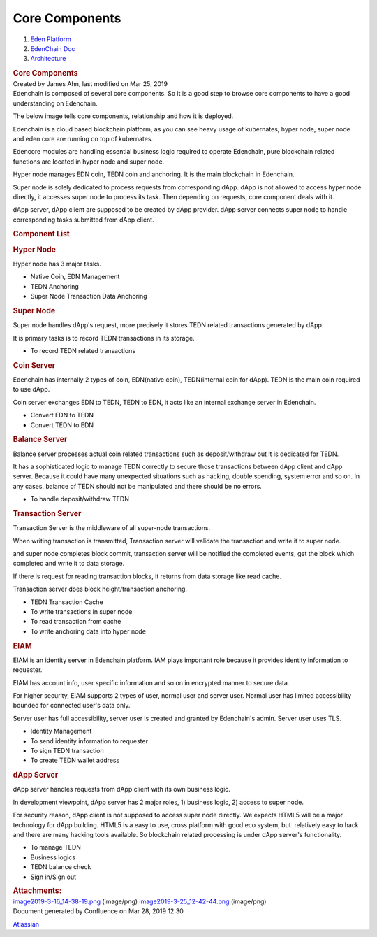 ===============================
Core Components
===============================

.. container::
   :name: page

   .. container:: aui-page-panel
      :name: main

      .. container::
         :name: main-header

         .. container::
            :name: breadcrumb-section

            #. `Eden Platform <index.html>`__
            #. `EdenChain Doc <EdenChain-Doc_120848728.html>`__
            #. `Architecture <Architecture_78413825.html>`__

         .. rubric:: Core Components
            :name: title-heading
            :class: pagetitle

      .. container:: view
         :name: content

         .. container:: page-metadata

            Created by James Ahn, last modified on Mar 25, 2019

         .. container:: wiki-content group
            :name: main-content

            Edenchain is composed of several core components. So it is a
            good step to browse core components to have a good
            understanding on Edenchain.

            The below image tells core components, relationship and how
            it is deployed.

            .. image:: images/11436081/122782531.png

            Edenchain is a cloud based blockchain platform, as you can
            see heavy usage of kubernates, hyper node, super node and
            eden core are running on top of kubernates.

            Edencore modules are handling essential business logic
            required to operate Edenchain, pure blockchain related
            functions are located in hyper node and super node.

            Hyper node manages EDN coin, TEDN coin and anchoring. It is
            the main blockchain in Edenchain.

            Super node is solely dedicated to process requests from
            corresponding dApp. dApp is not allowed to access hyper node
            directly, it accesses super node to process its task. Then
            depending on requests, core component deals with it.

            dApp server, dApp client are supposed to be created by dApp
            provider. dApp server connects super node to handle
            corresponding tasks submitted from dApp client. 

            .. rubric:: Component List
               :name: CoreComponents-ComponentList

            .. rubric:: Hyper Node
               :name: CoreComponents-HyperNode

            Hyper node has 3 major tasks. 

            -  Native Coin, EDN Management
            -  TEDN Anchoring
            -  Super Node Transaction Data Anchoring

            .. rubric:: Super Node
               :name: CoreComponents-SuperNode

            Super node handles dApp's request, more precisely it stores
            TEDN related transactions generated by dApp.

            It is primary tasks is to record TEDN transactions in its
            storage. 

            -  To record TEDN related transactions 

            .. rubric:: Coin Server
               :name: CoreComponents-CoinServer

            Edenchain has internally 2 types of coin, EDN(native coin),
            TEDN(internal coin for dApp). TEDN is the main coin required
            to use dApp. 

            Coin server exchanges EDN to TEDN, TEDN to EDN, it acts like
            an internal exchange server in Edenchain. 

            -  Convert EDN to TEDN
            -  Convert TEDN to EDN

            .. rubric:: Balance Server
               :name: CoreComponents-BalanceServer

            Balance server processes actual coin related transactions
            such as deposit/withdraw but it is dedicated for TEDN.

            It has a sophisticated logic to manage TEDN correctly to
            secure those transactions between dApp client and dApp
            server. Because it could have many unexpected situations
            such as hacking, double spending, system error and so on. In
            any cases, balance of TEDN should not be manipulated and
            there should be no errors.

            -  To handle deposit/withdraw TEDN

            .. rubric:: Transaction Server
               :name: CoreComponents-TransactionServer

            Transaction Server is the middleware of all super-node
            transactions.

            When writing transaction is transmitted, Transaction server
            will validate the transaction and write it to super node.

            and super node completes block commit, transaction server
            will be notified the completed events, get the block which
            completed and write it to data storage.

            If there is request for reading transaction blocks, it
            returns from data storage like read cache. 

            Transaction server does block height/transaction anchoring.

            -  TEDN Transaction Cache
            -  To write transactions in super node
            -  To read transaction from cache
            -  To write anchoring data into hyper node

            .. rubric:: EIAM
               :name: CoreComponents-EIAM

            EIAM is an identity server in Edenchain platform. IAM plays
            important role because it provides identity information to
            requester.

            EIAM has account info, user specific information and so on
            in encrypted manner to secure data. 

            For higher security, EIAM supports 2 types of user, normal
            user and server user. Normal user has limited accessibility
            bounded for connected user's data only. 

            Server user has full accessibility, server user is created
            and granted by Edenchain's admin. Server user uses TLS.

            -  Identity Management
            -  To send identity information to requester
            -  To sign TEDN transaction
            -  To create TEDN wallet address

            .. rubric:: dApp Server
               :name: CoreComponents-dAppServer

            dApp server handles requests from dApp client with its own
            business logic.

            In development viewpoint, dApp server has 2 major roles, 1)
            business logic, 2) access to super node.

            For security reason, dApp client is not supposed to access
            super node directly. We expects HTML5 will be a major
            technology for dApp building. HTML5 is a easy to use, cross
            platform with good eco system, but  relatively easy to hack
            and there are many hacking tools available. So blockchain
            related processing is under dApp server's functionality. 

            -  To manage TEDN
            -  Business logics
            -  TEDN balance check
            -  Sign in/Sign out

         .. container:: pageSection group

            .. container:: pageSectionHeader

               .. rubric:: Attachments:
                  :name: attachments
                  :class: pageSectionTitle

            .. container:: greybox

               |image0|
               `image2019-3-16_14-38-19.png <attachments/11436081/120783179.png>`__
               (image/png)
               |image1|
               `image2019-3-25_12-42-44.png <attachments/11436081/122782531.png>`__
               (image/png)

   .. container::
      :name: footer

      .. container:: section footer-body

         Document generated by Confluence on Mar 28, 2019 12:30

         .. container::
            :name: footer-logo

            `Atlassian <http://www.atlassian.com/>`__

.. |image0| image:: images/icons/bullet_blue.gif
   :width: 8px
   :height: 8px
.. |image1| image:: images/icons/bullet_blue.gif
   :width: 8px
   :height: 8px

